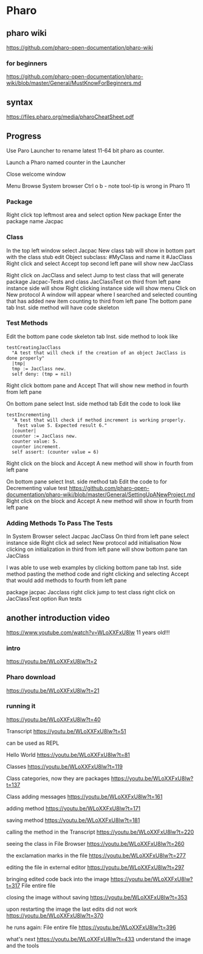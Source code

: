 * Pharo

** pharo wiki
https://github.com/pharo-open-documentation/pharo-wiki

*** for beginners
https://github.com/pharo-open-documentation/pharo-wiki/blob/master/General/MustKnowForBeginners.md

** syntax
https://files.pharo.org/media/pharoCheatSheet.pdf

** Progress

Use Paro Launcher to rename latest 11-64 bit pharo as counter.

Launch a Pharo named counter in the Launcher

Close welcome window

Menu Browse System browser Ctrl o b - note tool-tip is wrong in Pharo 11

*** Package
Right click top leftmost area and select option New package
Enter the package name Jacpac

*** Class
In the top left window select Jacpac
New class tab will show in bottom part with the class stub
edit Object subclass: #MyClass and name it #JacClass
Right click and select Accept
top second left pane will show new JacClass

Right click on JacClass and select Jump to test class
that will generate package Jacpac-Tests and class JacClassTest
on third from left pane instance side will show
Right clicking instance side will show menu
Click on New protocol
A window will appear where I searched and selected counting
that has added new item counting to third from left pane
The bottom pane tab Inst. side method will have code skeleton

*** Test Methods
Edit the bottom pane code skeleton tab Inst. side method to look like
#+begin_example
testCreatingJacClass
  "A test that will check if the creation of an object JacClass is done properly"
  |tmp|
  tmp := JacClass new.
  self deny: (tmp = nil)
#+end_example
Right click bottom pane and Accept
That will show new method in fourth from left pane

On bottom pane select Inst. side method tab
Edit the code to look like
#+begin_example
testIncrementing
  "A test that will check if method increment is working properly.
    Test value 5. Expected result 6."
  |counter|
  counter := JacClass new.
  counter value: 5.
  counter increment.
  self assert: (counter value = 6)
#+end_example
Right click on the block and Accept
A new method will show in fourth from left pane

On bottom pane select Inst. side method tab
Edit the code to for Decrementing value test
https://github.com/pharo-open-documentation/pharo-wiki/blob/master/General/SettingUpANewProject.md
Right click on the block and Accept
A new method will show in fourth from left pane

*** Adding Methods To Pass The Tests
In System Browser select Jacpac JacClass
On third from left pane select instance side
Right click ad select New protocol
add initialisation
Now clicking on initialization in third from left pane
will show bottom pane tan JacClass

I was able to use web examples by clicking bottom pane tab Inst. side method
pasting the method code
and right clicking and selecting Accept
that would add methods to fourth from left pane

package jacpac Jacclass
right click jump to test class
right click on JacClassTest option Run tests

** another introduction video
https://www.youtube.com/watch?v=WLoXXFxU8lw
11 years old!!!

*** intro
https://youtu.be/WLoXXFxU8lw?t=2

*** Pharo download
https://youtu.be/WLoXXFxU8lw?t=21

*** running it
https://youtu.be/WLoXXFxU8lw?t=40

Transcript
https://youtu.be/WLoXXFxU8lw?t=51

can be used as REPL

Hello World
https://youtu.be/WLoXXFxU8lw?t=81

Classes
https://youtu.be/WLoXXFxU8lw?t=119

Class categories, now they are packages
https://youtu.be/WLoXXFxU8lw?t=137

Class adding messages
https://youtu.be/WLoXXFxU8lw?t=161

adding method
https://youtu.be/WLoXXFxU8lw?t=171

saving method
https://youtu.be/WLoXXFxU8lw?t=181

calling the method in the Transcript
https://youtu.be/WLoXXFxU8lw?t=220

seeing the class in File Browser
https://youtu.be/WLoXXFxU8lw?t=260

the exclamation marks in the file
https://youtu.be/WLoXXFxU8lw?t=277

editing the file in external editor
https://youtu.be/WLoXXFxU8lw?t=297

bringing edited code back into the image
https://youtu.be/WLoXXFxU8lw?t=317
File entire file

closing the image without saving
https://youtu.be/WLoXXFxU8lw?t=353

upon restarting the image the last edits did not work
https://youtu.be/WLoXXFxU8lw?t=370

he runs again: File entire file
https://youtu.be/WLoXXFxU8lw?t=396

what's next
https://youtu.be/WLoXXFxU8lw?t=433
understand the image and the tools
